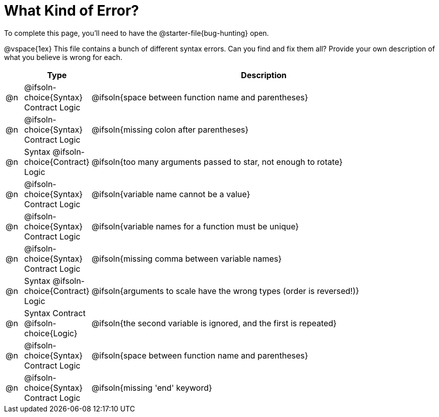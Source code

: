 = What Kind of Error?

[.linkInstructions]
To complete this page, you'll need to have the @starter-file{bug-hunting} open. 

@vspace{1ex}
This file contains a bunch of different syntax errors. Can you find and fix them all?
Provide your own description of what you believe is wrong for each.

[.FillVerticalSpace, cols="^.^1a, ^.^3a, <.^20a", options="header", frame="none"]
|===
|
| Type
| Description

| @n
| @ifsoln-choice{Syntax}
Contract
Logic
| @ifsoln{space between function name and parentheses}

| @n
| @ifsoln-choice{Syntax}
Contract
Logic
| @ifsoln{missing colon after parentheses}

| @n
| Syntax
@ifsoln-choice{Contract}
Logic
| @ifsoln{too many arguments passed to star, not enough to rotate}

| @n
| @ifsoln-choice{Syntax}
Contract
Logic
| @ifsoln{variable name cannot be a value}

| @n
| @ifsoln-choice{Syntax}
Contract
Logic
| @ifsoln{variable names for a function must be unique}

| @n
| @ifsoln-choice{Syntax}
Contract
Logic
| @ifsoln{missing comma between variable names}

| @n
| Syntax
@ifsoln-choice{Contract}
Logic
| @ifsoln{arguments to scale have the wrong types (order is reversed!)}

| @n
| Syntax
Contract
@ifsoln-choice{Logic}
| @ifsoln{the second variable is ignored, and the first is repeated}

| @n
| @ifsoln-choice{Syntax}
Contract
Logic
| @ifsoln{space between function name and parentheses}

| @n
| @ifsoln-choice{Syntax}
Contract
Logic
| @ifsoln{missing 'end' keyword}

|===
